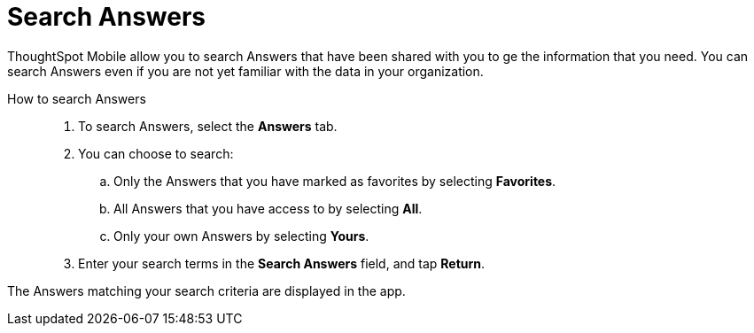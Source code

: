 = Search Answers
:last_updated: 6/26/2024
:linkattrs:
:experimental:
:page-aliases:
:description: Search ThoughtSpot Mobile Answers.


ThoughtSpot Mobile allow you to search Answers that have been shared with you to ge the information that you need. You can search Answers even if you are not yet familiar with the data in your organization.

How to search Answers::
. To search Answers, select the *Answers* tab.
. You can choose to search:
.. Only the Answers that you have marked as favorites by selecting *Favorites*.
.. All Answers that you have access to by selecting *All*.
.. Only your own Answers by selecting *Yours*.
. Enter your search terms in the *Search Answers* field, and tap *Return*.

The Answers matching your search criteria are displayed in the app.
